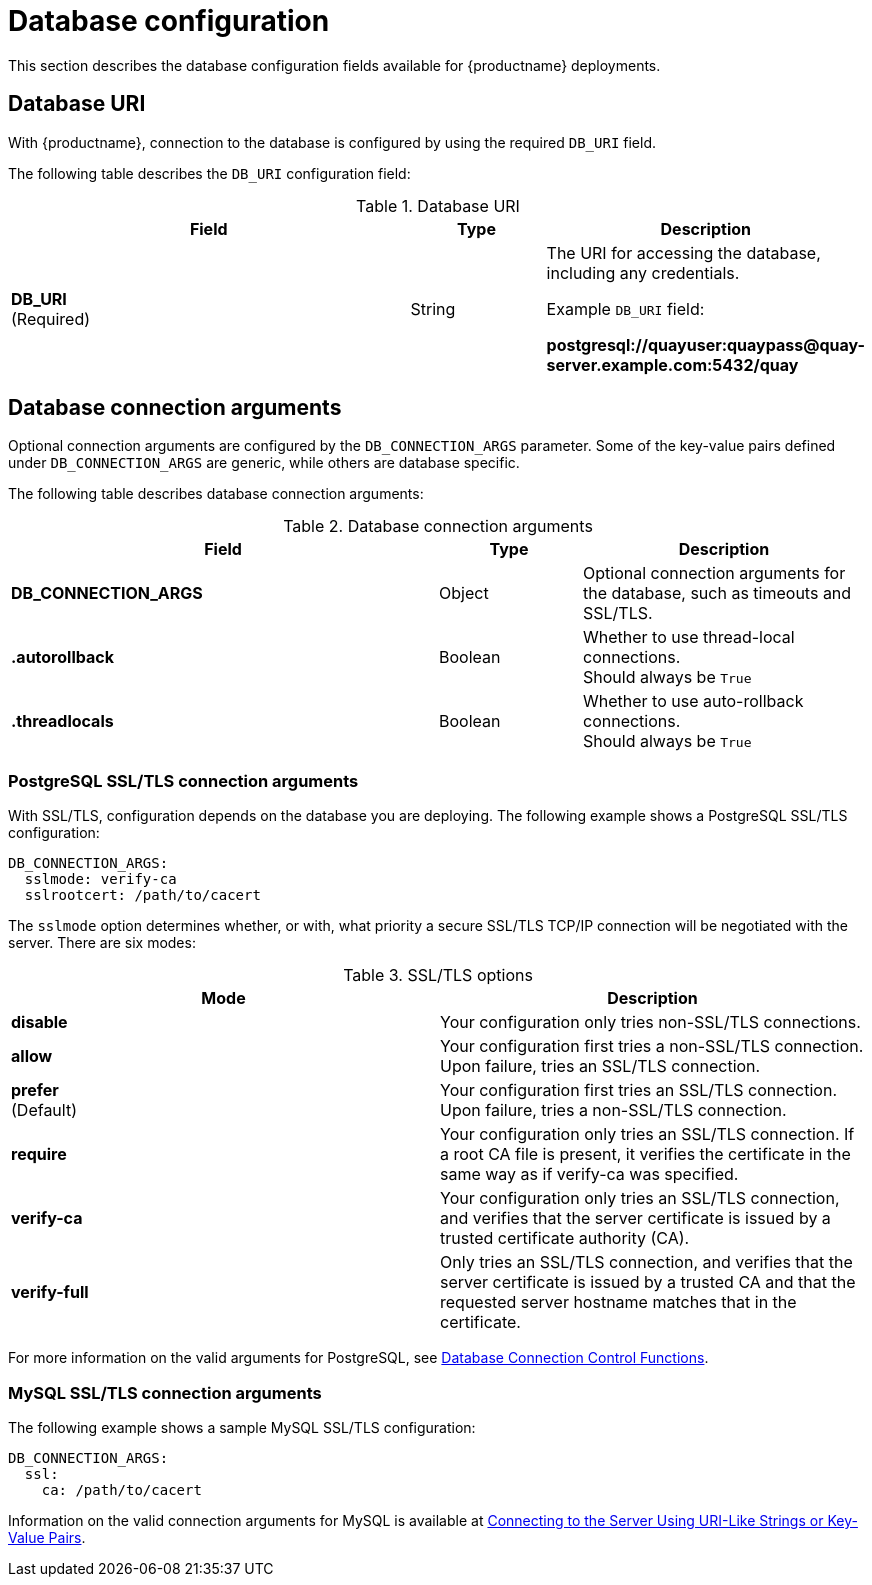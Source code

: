 :_content-type: CONCEPT
[id="config-fields-db"]
= Database configuration

This section describes the database configuration fields available for {productname} deployments.

[id="database-uri"]
== Database URI

With {productname}, connection to the database is configured by using the required `DB_URI` field.

The following table describes the `DB_URI` configuration field:

.Database URI
[cols="3a,1a,2a",options="header"]
|===
| Field | Type | Description
| **DB_URI** +
(Required) | String | The URI for accessing the database, including any credentials.

Example `DB_URI` field:

*postgresql://quayuser:quaypass@quay-server.example.com:5432/quay*
|===

[id="database-connection-arguments"]
== Database connection arguments

Optional connection arguments are configured by the `DB_CONNECTION_ARGS` parameter. Some of the key-value pairs defined under `DB_CONNECTION_ARGS` are generic, while others are database specific.

The following table describes database connection arguments:

.Database connection arguments
[cols="3a,1a,2a",options="header"]
|===
| Field | Type | Description
| **DB_CONNECTION_ARGS** | Object | Optional connection arguments for the database, such as timeouts and SSL/TLS.
| **.autorollback**| Boolean | Whether to use thread-local connections. +
Should always be `True`
| **.threadlocals**| Boolean | Whether to use auto-rollback connections. +
Should always be `True`
// TODO 36 max_connections, timeout, stale_timeout
// | {nbsp}{nbsp}{nbsp}.max_connections| Number |
// | {nbsp}{nbsp}{nbsp}.timeout | Number |
// | {nbsp}{nbsp}{nbsp}.stale_timeout | Number |
|===

[id="config-fields-postgres"]
=== PostgreSQL SSL/TLS connection arguments

With SSL/TLS, configuration depends on the database you are deploying. The following example shows a PostgreSQL SSL/TLS configuration:

[source,yaml]
----
DB_CONNECTION_ARGS:
  sslmode: verify-ca
  sslrootcert: /path/to/cacert
----

The `sslmode` option determines whether, or with, what priority a secure SSL/TLS TCP/IP connection will be negotiated with the server. There are six modes:

.SSL/TLS options
[options="header"]
|===
|Mode |Description

| **disable** | Your configuration only tries non-SSL/TLS connections.
| **allow** | Your configuration first tries a non-SSL/TLS connection. Upon failure, tries an SSL/TLS connection.
| **prefer** +
(Default) | Your configuration first tries an SSL/TLS connection. Upon failure, tries a non-SSL/TLS connection.
| **require** | Your configuration only tries an SSL/TLS connection. If a root CA file is present, it verifies the certificate in the same way as if verify-ca was specified.
| **verify-ca** | Your configuration only tries an SSL/TLS connection, and verifies that the server certificate is issued by a trusted certificate authority (CA).
| **verify-full** | Only tries an SSL/TLS connection, and verifies that the server certificate is issued by a trusted CA and that the requested server hostname matches that in the certificate.
|===

For more information on the valid arguments for PostgreSQL, see link:https://www.postgresql.org/docs/current/libpq-connect.html[Database Connection Control Functions].


[id="mysql-ssl-connection-arguments"]
=== MySQL SSL/TLS connection arguments

The following example shows a sample MySQL SSL/TLS configuration:

[source.yaml]
----
DB_CONNECTION_ARGS:
  ssl:
    ca: /path/to/cacert
----

Information on the valid connection arguments for MySQL is available at link:https://dev.mysql.com/doc/refman/8.0/en/connecting-using-uri-or-key-value-pairs.html[Connecting to the Server Using URI-Like Strings or Key-Value Pairs].
